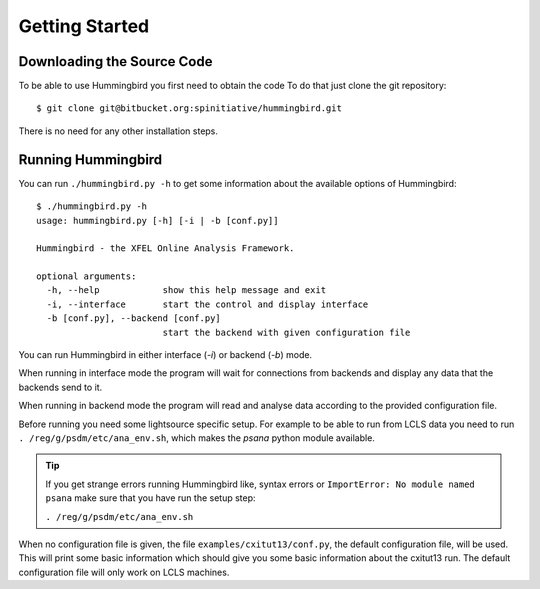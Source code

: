 Getting Started
===============

Downloading the Source Code
---------------------------

To be able to use Hummingbird you first need to obtain the code
To do that just clone the git repository:

::

    $ git clone git@bitbucket.org:spinitiative/hummingbird.git

There is no need for any other installation steps.

Running Hummingbird
-------------------

You can run ``./hummingbird.py -h`` to get some information about the
available options of Hummingbird:

::

   $ ./hummingbird.py -h
   usage: hummingbird.py [-h] [-i | -b [conf.py]]

   Hummingbird - the XFEL Online Analysis Framework.

   optional arguments:
     -h, --help            show this help message and exit
     -i, --interface       start the control and display interface
     -b [conf.py], --backend [conf.py]
                           start the backend with given configuration file

You can run Hummingbird in either interface (`-i`) or backend (`-b`) mode.

When running in interface mode the program will wait for connections from
backends and display any data that the backends send to it. 

When running in backend mode the program will read and analyse data according
to the provided configuration file.

Before running you need some lightsource specific setup. For example to be
able to run from LCLS data you need to run ``. /reg/g/psdm/etc/ana_env.sh``,
which makes the `psana` python module available.

.. tip::
   
   If you get strange errors running Hummingbird like, syntax errors or
   ``ImportError: No module named psana`` make sure that you have run the setup
   step:

   ``. /reg/g/psdm/etc/ana_env.sh``


When no configuration file is given, the file ``examples/cxitut13/conf.py``, the
default configuration file, will be used. This will print some basic information
which should give you some basic information about the cxitut13 run.
The default configuration file will only work on LCLS machines.


